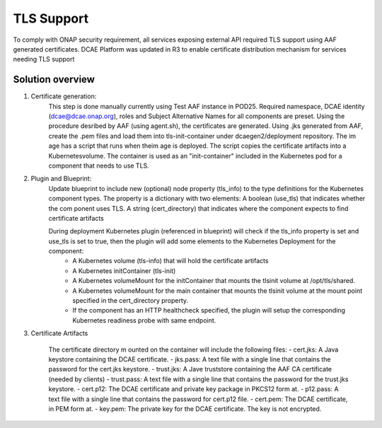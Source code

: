 .. This work is licensed under a Creative Commons Attribution 4.0 International License.
.. http://creativecommons.org/licenses/by/4.0

TLS Support
===========

To comply with ONAP security requirement, all services exposing external API required TLS support using AAF generated certificates. DCAE Platform was updated in R3 to enable certificate distribution mechanism for services needing TLS support  

Solution overview
-----------------
1. Certificate generation:
    This step is done manually currently using Test AAF instance in POD25. Required namespace,  DCAE identity (dcae@dcae.onap.org), roles and Subject Alternative Names for all components are preset. Using the procedure desribed by AAF (using agent.sh), the certificates are generated. Using .jks generated from AAF, create the .pem files and load them into tls-init-container under dcaegen2/deployment repository. The im age has a script that runs when theim age is deployed. The script copies the certificate artifacts into a Kubernetesvolume. The container is used as an "init-container" included in the Kubernetes pod for a component that needs to use TLS.
 
2. Plugin and Blueprint:
    Update blueprint to include new (optional) node property (tls_info) to the type definitions for the Kubernetes component types. The property is a dictionary with two elements: A boolean (use_tls) that indicates whether the com ponent uses TLS. A string (cert_directory) that indicates where the component expects to find certificate artifacts 
    
    During deployment Kubernetes plugin (referenced in blueprint) will check if the tls_info property is set and use_tls is set to true, then the plugin will add some elements to the Kubernetes Deployment for the component:
          * A Kubernetes volume (tls-info) that will hold the certificate artifacts
          * A Kubernetes initContainer (tls-init)
          * A Kubernetes volumeMount for the initContainer that mounts the tlsinit volume at /opt/tls/shared.
          * A Kubernetes volumeMount for the main container that mounts the tlsinit volume at the mount point specified in the cert_directory property.
          * If the component has an HTTP healthcheck specified, the plugin will setup the corresponding Kubernetes readiness probe with same endpoint.
    
3. Certificate Artifacts 

    The certificate directory m ounted on the container will include the following files:
    - cert.jks: A Java keystore containing the DCAE certificate.
    - jks.pass: A text file with a single line that contains the password for the cert.jks keystore.
    - trust.jks: A Jave truststore containing the AAF CA certificate (needed by clients)
    - trust.pass: A text file with a single line that contains the password for the trust.jks keystore.
    - cert.p12: The DCAE certificate and private key package in PKCS12 form at.
    - p12.pass: A text file with a single line that contains the password for cert.p12 file.
    - cert.pem: The DCAE certificate, in PEM form at.
    - key.pem: The private key for the DCAE certificate. The key is not encrypted.
